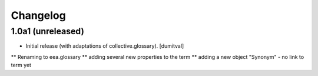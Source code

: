 Changelog
=========

1.0a1 (unreleased)
------------------
* Initial release (with adaptations of collective.glossary). [dumitval]
** Renaming to eea.glossary
** adding several new properties to the term
** adding a new object "Synonym" - no link to term yet
